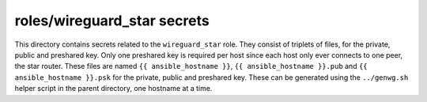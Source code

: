 roles/wireguard_star secrets
============================
This directory contains secrets related to the ``wireguard_star`` role. They
consist of triplets of files, for the private, public and preshared key. Only
one preshared key is required per host since each host only ever connects to
one peer, the star router. These files are named ``{{ ansible_hostname }}``,
``{{ ansible_hostname }}.pub`` and ``{{ ansible_hostname }}.psk`` for the
private, public and preshared key. These can be generated using the
``../genwg.sh`` helper script in the parent directory, one hostname at a time.
